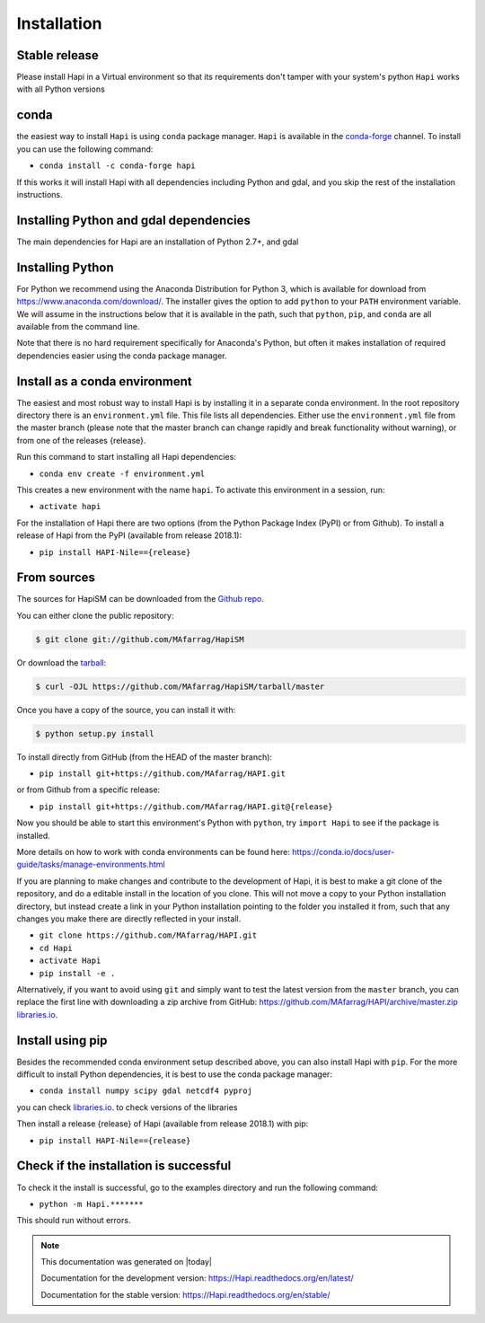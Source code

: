 .. highlight:: shell

============
Installation
============



Stable release
--------------

Please install Hapi in a Virtual environment so that its requirements don't tamper with your system's python
``Hapi`` works with all Python versions

conda
-----
the easiest way to install ``Hapi`` is using ``conda`` package manager. ``Hapi`` is available in the `conda-forge <https://conda-forge.org/>`_ channel. To install
you can use the following command:

+ ``conda install -c conda-forge hapi``

If this works it will install Hapi with all dependencies including Python and gdal,
and you skip the rest of the installation instructions.


Installing Python and gdal dependencies
---------------------------------------

The main dependencies for Hapi are an installation of Python 2.7+, and gdal

Installing Python
-----------------

For Python we recommend using the Anaconda Distribution for Python 3, which is available
for download from https://www.anaconda.com/download/. The installer gives the option to
add ``python`` to your ``PATH`` environment variable. We will assume in the instructions
below that it is available in the path, such that ``python``, ``pip``, and ``conda`` are
all available from the command line.

Note that there is no hard requirement specifically for Anaconda's Python, but often it
makes installation of required dependencies easier using the conda package manager.

Install as a conda environment
------------------------------

The easiest and most robust way to install Hapi is by installing it in a separate
conda environment. In the root repository directory there is an ``environment.yml`` file.
This file lists all dependencies. Either use the ``environment.yml`` file from the master branch
(please note that the master branch can change rapidly and break functionality without warning),
or from one of the releases {release}.

Run this command to start installing all Hapi dependencies:

+ ``conda env create -f environment.yml``

This creates a new environment with the name ``hapi``. To activate this environment in
a session, run:

+ ``activate hapi``

For the installation of Hapi there are two options (from the Python Package Index (PyPI)
or from Github). To install a release of Hapi from the PyPI (available from release 2018.1):

+ ``pip install HAPI-Nile=={release}``


From sources
------------


The sources for HapiSM can be downloaded from the `Github repo`_.

You can either clone the public repository:

.. code-block:: console

    $ git clone git://github.com/MAfarrag/HapiSM

Or download the `tarball`_:

.. code-block:: console

    $ curl -OJL https://github.com/MAfarrag/HapiSM/tarball/master

Once you have a copy of the source, you can install it with:

.. code-block:: console

    $ python setup.py install


.. _Github repo: https://github.com/MAfarrag/HapiSM
.. _tarball: https://github.com/MAfarrag/HapiSM/tarball/master


To install directly from GitHub (from the HEAD of the master branch):

+ ``pip install git+https://github.com/MAfarrag/HAPI.git``

or from Github from a specific release:

+ ``pip install git+https://github.com/MAfarrag/HAPI.git@{release}``

Now you should be able to start this environment's Python with ``python``, try
``import Hapi`` to see if the package is installed.


More details on how to work with conda environments can be found here:
https://conda.io/docs/user-guide/tasks/manage-environments.html


If you are planning to make changes and contribute to the development of Hapi, it is
best to make a git clone of the repository, and do a editable install in the location
of you clone. This will not move a copy to your Python installation directory, but
instead create a link in your Python installation pointing to the folder you installed
it from, such that any changes you make there are directly reflected in your install.

+ ``git clone https://github.com/MAfarrag/HAPI.git``
+ ``cd Hapi``
+ ``activate Hapi``
+ ``pip install -e .``

Alternatively, if you want to avoid using ``git`` and simply want to test the latest
version from the ``master`` branch, you can replace the first line with downloading
a zip archive from GitHub: https://github.com/MAfarrag/HAPI/archive/master.zip
`libraries.io <https://libraries.io/github/MAfarrag/HAPI>`_.

Install using pip
-----------------

Besides the recommended conda environment setup described above, you can also install
Hapi with ``pip``. For the more difficult to install Python dependencies, it is best to
use the conda package manager:

+ ``conda install numpy scipy gdal netcdf4 pyproj``


you can check `libraries.io <https://libraries.io/github/MAfarrag/HAPI>`_. to check versions of the libraries


Then install a release {release} of Hapi (available from release 2018.1) with pip:

+ ``pip install HAPI-Nile=={release}``


Check if the installation is successful
---------------------------------------

To check it the install is successful, go to the examples directory and run the following command:

+ ``python -m Hapi.*******``

This should run without errors.


.. note::

      This documentation was generated on |today|

      Documentation for the development version:
      https://Hapi.readthedocs.org/en/latest/

      Documentation for the stable version:
      https://Hapi.readthedocs.org/en/stable/
